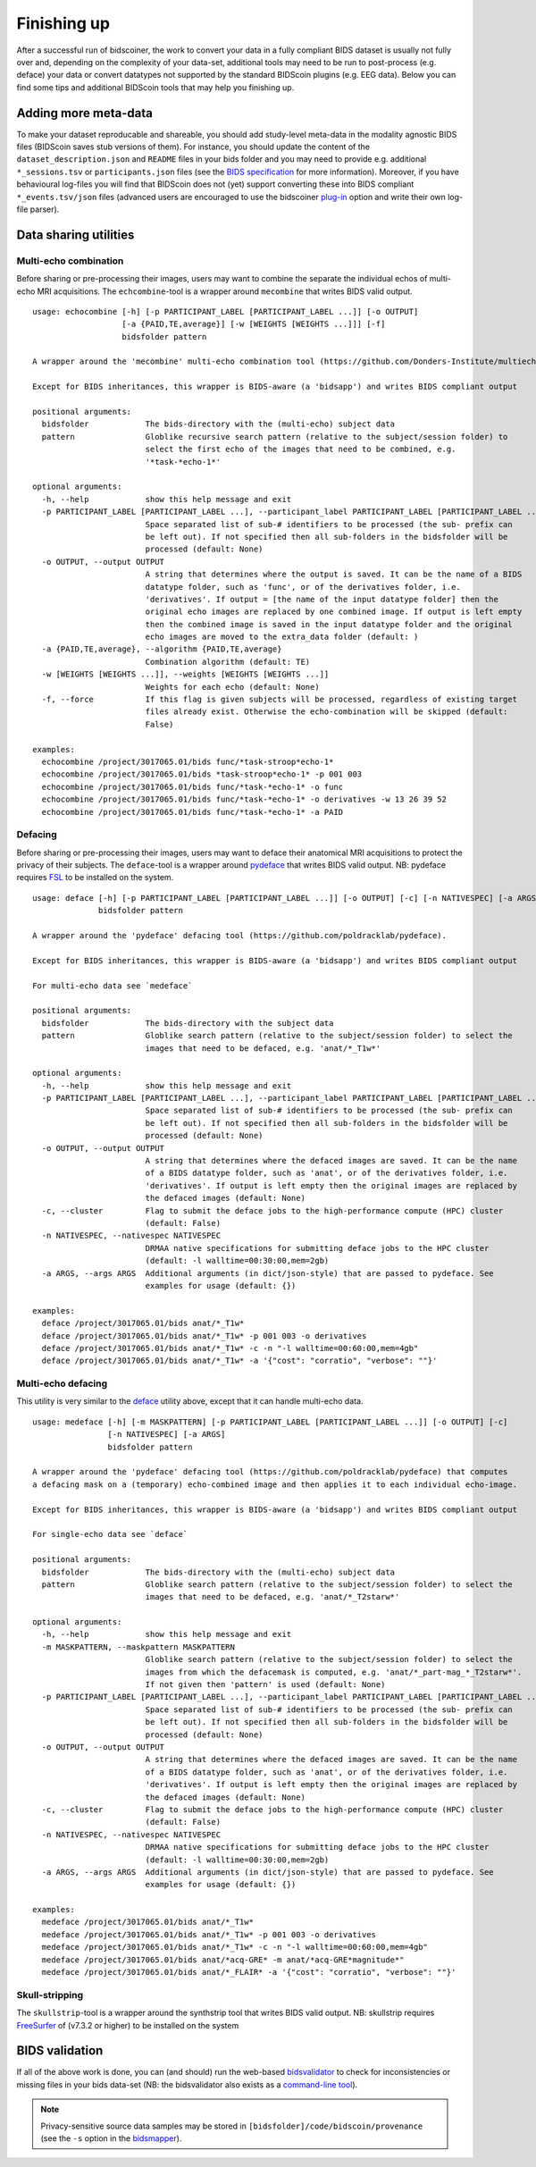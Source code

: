 Finishing up
============

After a successful run of bidscoiner, the work to convert your data in a fully compliant BIDS dataset is usually not fully over and, depending on the complexity of your data-set, additional tools may need to be run to post-process (e.g. deface) your data or convert datatypes not supported by the standard BIDScoin plugins (e.g. EEG data). Below you can find some tips and additional BIDScoin tools that may help you finishing up.

Adding more meta-data
---------------------
To make your dataset reproducable and shareable, you should add study-level meta-data in the modality agnostic BIDS files (BIDScoin saves stub versions of them). For instance, you should update the content of the ``dataset_description.json`` and ``README`` files in your bids folder and you may need to provide e.g. additional ``*_sessions.tsv`` or ``participants.json`` files (see the `BIDS specification <https://bids-specification.readthedocs.io/en/stable/03-modality-agnostic-files.html>`__ for more information). Moreover, if you have behavioural log-files you will find that BIDScoin does not (yet) support converting these into BIDS compliant ``*_events.tsv/json`` files (advanced users are encouraged to use the bidscoiner `plug-in <advanced.html#plugins>`__ option and write their own log-file parser).

Data sharing utilities
----------------------

Multi-echo combination
^^^^^^^^^^^^^^^^^^^^^^

Before sharing or pre-processing their images, users may want to combine the separate the individual echos of multi-echo MRI acquisitions. The ``echcombine``-tool is a wrapper around ``mecombine`` that writes BIDS valid output.

::

    usage: echocombine [-h] [-p PARTICIPANT_LABEL [PARTICIPANT_LABEL ...]] [-o OUTPUT]
                       [-a {PAID,TE,average}] [-w [WEIGHTS [WEIGHTS ...]]] [-f]
                       bidsfolder pattern

    A wrapper around the 'mecombine' multi-echo combination tool (https://github.com/Donders-Institute/multiecho).

    Except for BIDS inheritances, this wrapper is BIDS-aware (a 'bidsapp') and writes BIDS compliant output

    positional arguments:
      bidsfolder            The bids-directory with the (multi-echo) subject data
      pattern               Globlike recursive search pattern (relative to the subject/session folder) to
                            select the first echo of the images that need to be combined, e.g.
                            '*task-*echo-1*'

    optional arguments:
      -h, --help            show this help message and exit
      -p PARTICIPANT_LABEL [PARTICIPANT_LABEL ...], --participant_label PARTICIPANT_LABEL [PARTICIPANT_LABEL ...]
                            Space separated list of sub-# identifiers to be processed (the sub- prefix can
                            be left out). If not specified then all sub-folders in the bidsfolder will be
                            processed (default: None)
      -o OUTPUT, --output OUTPUT
                            A string that determines where the output is saved. It can be the name of a BIDS
                            datatype folder, such as 'func', or of the derivatives folder, i.e.
                            'derivatives'. If output = [the name of the input datatype folder] then the
                            original echo images are replaced by one combined image. If output is left empty
                            then the combined image is saved in the input datatype folder and the original
                            echo images are moved to the extra_data folder (default: )
      -a {PAID,TE,average}, --algorithm {PAID,TE,average}
                            Combination algorithm (default: TE)
      -w [WEIGHTS [WEIGHTS ...]], --weights [WEIGHTS [WEIGHTS ...]]
                            Weights for each echo (default: None)
      -f, --force           If this flag is given subjects will be processed, regardless of existing target
                            files already exist. Otherwise the echo-combination will be skipped (default:
                            False)

    examples:
      echocombine /project/3017065.01/bids func/*task-stroop*echo-1*
      echocombine /project/3017065.01/bids *task-stroop*echo-1* -p 001 003
      echocombine /project/3017065.01/bids func/*task-*echo-1* -o func
      echocombine /project/3017065.01/bids func/*task-*echo-1* -o derivatives -w 13 26 39 52
      echocombine /project/3017065.01/bids func/*task-*echo-1* -a PAID

Defacing
^^^^^^^^

Before sharing or pre-processing their images, users may want to deface their anatomical MRI acquisitions to protect the privacy of their subjects. The ``deface``-tool is a wrapper around `pydeface <https://github.com/poldracklab/pydeface>`__ that writes BIDS valid output. NB: pydeface requires `FSL <https://fsl.fmrib.ox.ac.uk/fsl/fslwiki/FslInstallation>`__ to be installed on the system.

::

    usage: deface [-h] [-p PARTICIPANT_LABEL [PARTICIPANT_LABEL ...]] [-o OUTPUT] [-c] [-n NATIVESPEC] [-a ARGS]
                  bidsfolder pattern

    A wrapper around the 'pydeface' defacing tool (https://github.com/poldracklab/pydeface).

    Except for BIDS inheritances, this wrapper is BIDS-aware (a 'bidsapp') and writes BIDS compliant output

    For multi-echo data see `medeface`

    positional arguments:
      bidsfolder            The bids-directory with the subject data
      pattern               Globlike search pattern (relative to the subject/session folder) to select the
                            images that need to be defaced, e.g. 'anat/*_T1w*'

    optional arguments:
      -h, --help            show this help message and exit
      -p PARTICIPANT_LABEL [PARTICIPANT_LABEL ...], --participant_label PARTICIPANT_LABEL [PARTICIPANT_LABEL ...]
                            Space separated list of sub-# identifiers to be processed (the sub- prefix can
                            be left out). If not specified then all sub-folders in the bidsfolder will be
                            processed (default: None)
      -o OUTPUT, --output OUTPUT
                            A string that determines where the defaced images are saved. It can be the name
                            of a BIDS datatype folder, such as 'anat', or of the derivatives folder, i.e.
                            'derivatives'. If output is left empty then the original images are replaced by
                            the defaced images (default: None)
      -c, --cluster         Flag to submit the deface jobs to the high-performance compute (HPC) cluster
                            (default: False)
      -n NATIVESPEC, --nativespec NATIVESPEC
                            DRMAA native specifications for submitting deface jobs to the HPC cluster
                            (default: -l walltime=00:30:00,mem=2gb)
      -a ARGS, --args ARGS  Additional arguments (in dict/json-style) that are passed to pydeface. See
                            examples for usage (default: {})

    examples:
      deface /project/3017065.01/bids anat/*_T1w*
      deface /project/3017065.01/bids anat/*_T1w* -p 001 003 -o derivatives
      deface /project/3017065.01/bids anat/*_T1w* -c -n "-l walltime=00:60:00,mem=4gb"
      deface /project/3017065.01/bids anat/*_T1w* -a '{"cost": "corratio", "verbose": ""}'

Multi-echo defacing
^^^^^^^^^^^^^^^^^^^

This utility is very similar to the `deface <#defacing>`__ utility above, except that it can handle multi-echo data.

::

    usage: medeface [-h] [-m MASKPATTERN] [-p PARTICIPANT_LABEL [PARTICIPANT_LABEL ...]] [-o OUTPUT] [-c]
                    [-n NATIVESPEC] [-a ARGS]
                    bidsfolder pattern

    A wrapper around the 'pydeface' defacing tool (https://github.com/poldracklab/pydeface) that computes
    a defacing mask on a (temporary) echo-combined image and then applies it to each individual echo-image.

    Except for BIDS inheritances, this wrapper is BIDS-aware (a 'bidsapp') and writes BIDS compliant output

    For single-echo data see `deface`

    positional arguments:
      bidsfolder            The bids-directory with the (multi-echo) subject data
      pattern               Globlike search pattern (relative to the subject/session folder) to select the
                            images that need to be defaced, e.g. 'anat/*_T2starw*'

    optional arguments:
      -h, --help            show this help message and exit
      -m MASKPATTERN, --maskpattern MASKPATTERN
                            Globlike search pattern (relative to the subject/session folder) to select the
                            images from which the defacemask is computed, e.g. 'anat/*_part-mag_*_T2starw*'.
                            If not given then 'pattern' is used (default: None)
      -p PARTICIPANT_LABEL [PARTICIPANT_LABEL ...], --participant_label PARTICIPANT_LABEL [PARTICIPANT_LABEL ...]
                            Space separated list of sub-# identifiers to be processed (the sub- prefix can
                            be left out). If not specified then all sub-folders in the bidsfolder will be
                            processed (default: None)
      -o OUTPUT, --output OUTPUT
                            A string that determines where the defaced images are saved. It can be the name
                            of a BIDS datatype folder, such as 'anat', or of the derivatives folder, i.e.
                            'derivatives'. If output is left empty then the original images are replaced by
                            the defaced images (default: None)
      -c, --cluster         Flag to submit the deface jobs to the high-performance compute (HPC) cluster
                            (default: False)
      -n NATIVESPEC, --nativespec NATIVESPEC
                            DRMAA native specifications for submitting deface jobs to the HPC cluster
                            (default: -l walltime=00:30:00,mem=2gb)
      -a ARGS, --args ARGS  Additional arguments (in dict/json-style) that are passed to pydeface. See
                            examples for usage (default: {})

    examples:
      medeface /project/3017065.01/bids anat/*_T1w*
      medeface /project/3017065.01/bids anat/*_T1w* -p 001 003 -o derivatives
      medeface /project/3017065.01/bids anat/*_T1w* -c -n "-l walltime=00:60:00,mem=4gb"
      medeface /project/3017065.01/bids anat/*acq-GRE* -m anat/*acq-GRE*magnitude*"
      medeface /project/3017065.01/bids anat/*_FLAIR* -a '{"cost": "corratio", "verbose": ""}'

Skull-stripping
^^^^^^^^^^^^^^^

The ``skullstrip``-tool is a wrapper around the synthstrip tool that writes BIDS valid output. NB: skullstrip requires `FreeSurfer <https://surfer.nmr.mgh.harvard.edu/docs/synthstrip/>`__ of (v7.3.2 or higher) to be installed on the system

BIDS validation
---------------

If all of the above work is done, you can (and should) run the web-based `bidsvalidator <https://bids-standard.github.io/bids-validator/>`__ to check for inconsistencies or missing files in your bids data-set (NB: the bidsvalidator also exists as a `command-line tool <https://github.com/bids-standard/bids-validator>`__).

.. note::
   Privacy-sensitive source data samples may be stored in ``[bidsfolder]/code/bidscoin/provenance`` (see the ``-s`` option in the `bidsmapper <workflow.html#step-1a-running-the-bidsmapper>`__).
